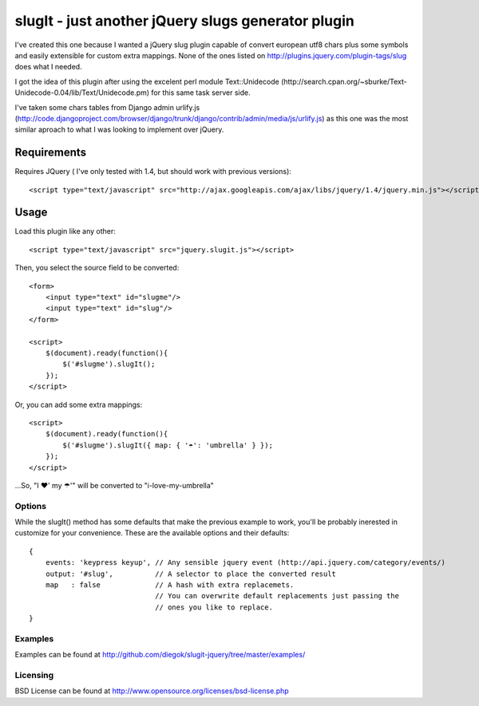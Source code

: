 ===================================================
slugIt - just another jQuery slugs generator plugin
===================================================

I've created this one because I wanted a jQuery slug plugin capable of convert 
european utf8 chars plus some symbols and easily extensible for custom extra mappings.
None of the ones listed on http://plugins.jquery.com/plugin-tags/slug does what I needed.

I got the idea of this plugin after using the excelent perl module Text::Unidecode 
(http://search.cpan.org/~sburke/Text-Unidecode-0.04/lib/Text/Unidecode.pm) for this
same task server side. 

I've taken some chars tables from Django admin urlify.js 
(http://code.djangoproject.com/browser/django/trunk/django/contrib/admin/media/js/urlify.js) 
as this one was the most similar aproach to what I was looking to implement over jQuery.

Requirements
============

Requires JQuery ( I've only tested with 1.4, but should work with previous versions)::

  <script type="text/javascript" src="http://ajax.googleapis.com/ajax/libs/jquery/1.4/jquery.min.js"></script>

Usage
=====

Load this plugin like any other::

  <script type="text/javascript" src="jquery.slugit.js"></script>

Then, you select the source field to be converted::

    <form>
        <input type="text" id="slugme"/>
        <input type="text" id="slug"/>
    </form>

    <script>
        $(document).ready(function(){
            $('#slugme').slugIt();
        });
    </script>

Or, you can add some extra mappings::

    <script>
        $(document).ready(function(){
            $('#slugme').slugIt({ map: { '☂': 'umbrella' } });
        });
    </script>

...So, "I ♥' my ☂'" will be converted to "i-love-my-umbrella"
    
Options
-------

While the slugIt() method has some defaults that make the previous example to work, you'll be probably
inerested in customize for your convenience. These are the available options and their defaults::

    {
        events: 'keypress keyup', // Any sensible jquery event (http://api.jquery.com/category/events/)
        output: '#slug',          // A selector to place the converted result
        map   : false             // A hash with extra replacemets. 
                                  // You can overwrite default replacements just passing the
                                  // ones you like to replace.
    }

Examples
--------
Examples can be found at http://github.com/diegok/slugit-jquery/tree/master/examples/

Licensing
---------
BSD License can be found at http://www.opensource.org/licenses/bsd-license.php

